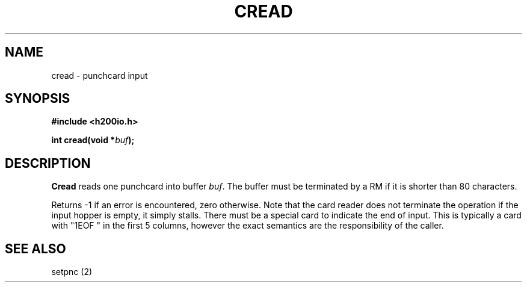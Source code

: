 .TH CREAD 2 2/14/19 "H200IO" "H200 Programmer's Manual"
.SH NAME
cread  \-  punchcard input
.SH SYNOPSIS
.B #include <h200io.h>
.PP
.BI "int cread(void *" buf ");"
.PP

.SH DESCRIPTION
.B Cread
reads one punchcard into buffer \fIbuf\fR.
The buffer must be terminated by a RM if it is shorter than
80 characters.

Returns -1 if an error is encountered, zero otherwise.
Note that the card reader
does not terminate the operation if the input hopper is empty,
it simply stalls.
There must be a special card to indicate the end of input.
This is typically a card with "1EOF " in the first 5 columns,
however the exact semantics are the responsibility of the caller.

.SH "SEE ALSO"
setpnc (2)
